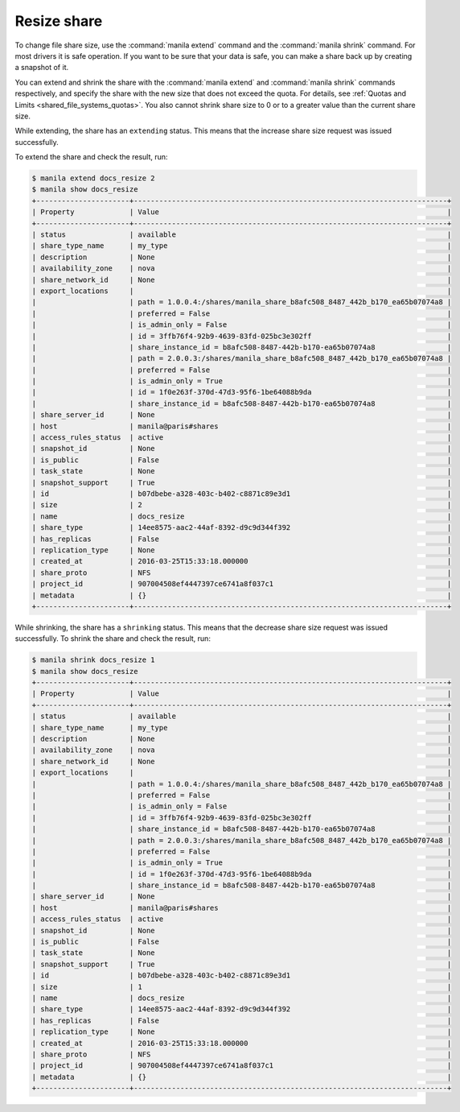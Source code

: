 .. _shared_file_systems_share_resize:

============
Resize share
============

To change file share size, use the :command:`manila extend` command and
the :command:`manila shrink` command. For most drivers it is safe
operation. If you want to be sure that your data is safe, you can make
a share back up by creating a snapshot of it.

You can extend and shrink the share with the :command:`manila extend` and
:command:`manila shrink` commands respectively, and specify the share
with the new size that does not exceed the quota. For details, see
:ref:`Quotas and Limits <shared_file_systems_quotas>`. You also cannot shrink
share size to 0 or to a greater value than the current share size.

While extending, the share has an ``extending`` status. This means that
the increase share size request was issued successfully.

To extend the share and check the result, run:

.. code-block:: console

   $ manila extend docs_resize 2
   $ manila show docs_resize
   +----------------------+--------------------------------------------------------------------------+
   | Property             | Value                                                                    |
   +----------------------+--------------------------------------------------------------------------+
   | status               | available                                                                |
   | share_type_name      | my_type                                                                  |
   | description          | None                                                                     |
   | availability_zone    | nova                                                                     |
   | share_network_id     | None                                                                     |
   | export_locations     |                                                                          |
   |                      | path = 1.0.0.4:/shares/manila_share_b8afc508_8487_442b_b170_ea65b07074a8 |
   |                      | preferred = False                                                        |
   |                      | is_admin_only = False                                                    |
   |                      | id = 3ffb76f4-92b9-4639-83fd-025bc3e302ff                                |
   |                      | share_instance_id = b8afc508-8487-442b-b170-ea65b07074a8                 |
   |                      | path = 2.0.0.3:/shares/manila_share_b8afc508_8487_442b_b170_ea65b07074a8 |
   |                      | preferred = False                                                        |
   |                      | is_admin_only = True                                                     |
   |                      | id = 1f0e263f-370d-47d3-95f6-1be64088b9da                                |
   |                      | share_instance_id = b8afc508-8487-442b-b170-ea65b07074a8                 |
   | share_server_id      | None                                                                     |
   | host                 | manila@paris#shares                                                      |
   | access_rules_status  | active                                                                   |
   | snapshot_id          | None                                                                     |
   | is_public            | False                                                                    |
   | task_state           | None                                                                     |
   | snapshot_support     | True                                                                     |
   | id                   | b07dbebe-a328-403c-b402-c8871c89e3d1                                     |
   | size                 | 2                                                                        |
   | name                 | docs_resize                                                              |
   | share_type           | 14ee8575-aac2-44af-8392-d9c9d344f392                                     |
   | has_replicas         | False                                                                    |
   | replication_type     | None                                                                     |
   | created_at           | 2016-03-25T15:33:18.000000                                               |
   | share_proto          | NFS                                                                      |
   | project_id           | 907004508ef4447397ce6741a8f037c1                                         |
   | metadata             | {}                                                                       |
   +----------------------+--------------------------------------------------------------------------+

While shrinking, the share has a ``shrinking`` status. This means that the
decrease share size request was issued successfully. To shrink the share and
check the result, run:

.. code-block:: console

   $ manila shrink docs_resize 1
   $ manila show docs_resize
   +----------------------+--------------------------------------------------------------------------+
   | Property             | Value                                                                    |
   +----------------------+--------------------------------------------------------------------------+
   | status               | available                                                                |
   | share_type_name      | my_type                                                                  |
   | description          | None                                                                     |
   | availability_zone    | nova                                                                     |
   | share_network_id     | None                                                                     |
   | export_locations     |                                                                          |
   |                      | path = 1.0.0.4:/shares/manila_share_b8afc508_8487_442b_b170_ea65b07074a8 |
   |                      | preferred = False                                                        |
   |                      | is_admin_only = False                                                    |
   |                      | id = 3ffb76f4-92b9-4639-83fd-025bc3e302ff                                |
   |                      | share_instance_id = b8afc508-8487-442b-b170-ea65b07074a8                 |
   |                      | path = 2.0.0.3:/shares/manila_share_b8afc508_8487_442b_b170_ea65b07074a8 |
   |                      | preferred = False                                                        |
   |                      | is_admin_only = True                                                     |
   |                      | id = 1f0e263f-370d-47d3-95f6-1be64088b9da                                |
   |                      | share_instance_id = b8afc508-8487-442b-b170-ea65b07074a8                 |
   | share_server_id      | None                                                                     |
   | host                 | manila@paris#shares                                                      |
   | access_rules_status  | active                                                                   |
   | snapshot_id          | None                                                                     |
   | is_public            | False                                                                    |
   | task_state           | None                                                                     |
   | snapshot_support     | True                                                                     |
   | id                   | b07dbebe-a328-403c-b402-c8871c89e3d1                                     |
   | size                 | 1                                                                        |
   | name                 | docs_resize                                                              |
   | share_type           | 14ee8575-aac2-44af-8392-d9c9d344f392                                     |
   | has_replicas         | False                                                                    |
   | replication_type     | None                                                                     |
   | created_at           | 2016-03-25T15:33:18.000000                                               |
   | share_proto          | NFS                                                                      |
   | project_id           | 907004508ef4447397ce6741a8f037c1                                         |
   | metadata             | {}                                                                       |
   +----------------------+--------------------------------------------------------------------------+
